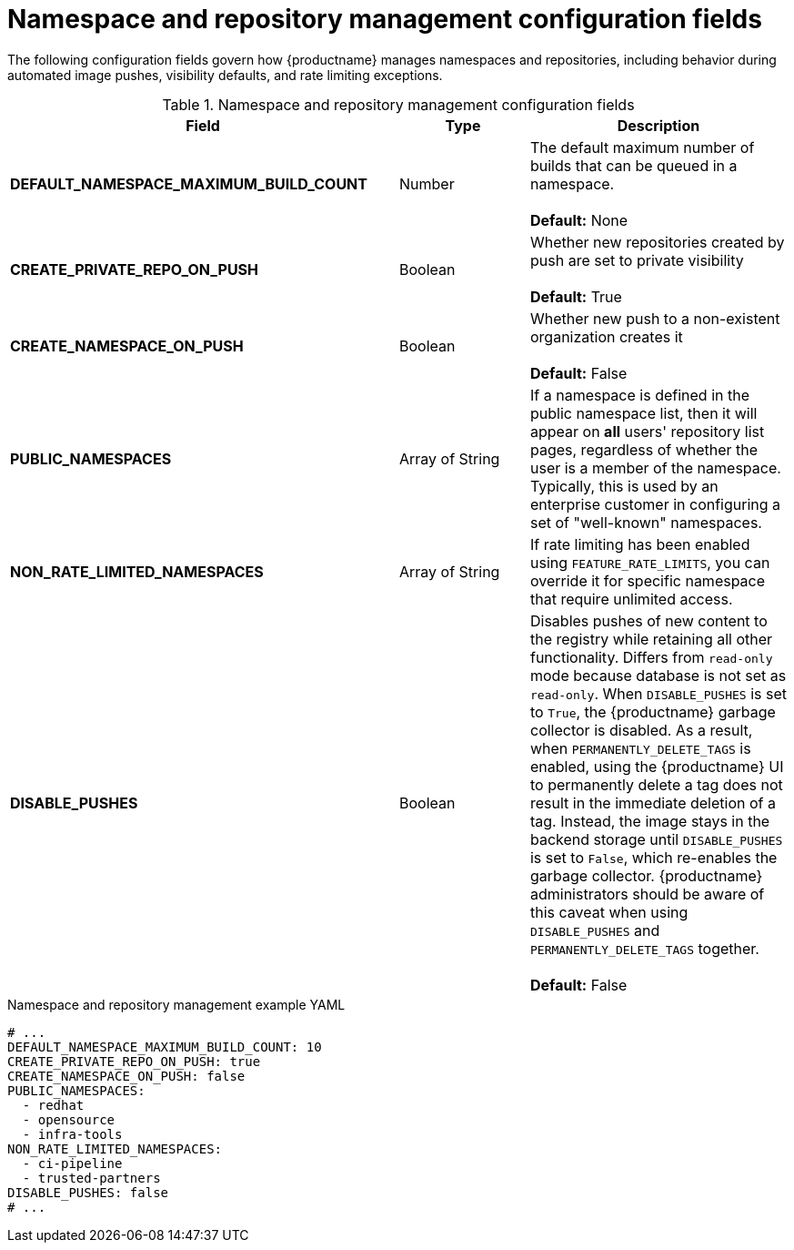 :_mod-docs-content-type: REFERENCE
[id="config-fields-namespace-repository-management"]
= Namespace and repository management configuration fields

The following configuration fields govern how {productname} manages namespaces and repositories, including behavior during automated image pushes, visibility defaults, and rate limiting exceptions.

.Namespace and repository management configuration fields
[cols="3a,1a,2a",options="header"]
|===
| Field | Type | Description
| **DEFAULT_NAMESPACE_MAXIMUM_BUILD_COUNT** | Number | The default maximum number of builds that can be queued in a namespace. +
 +
**Default:** None

| **CREATE_PRIVATE_REPO_ON_PUSH** | Boolean | Whether new repositories created by push are set to private visibility +
 +
**Default:** True

| **CREATE_NAMESPACE_ON_PUSH** | Boolean | Whether new push to a non-existent organization creates it +
 +
**Default:** False

| **PUBLIC_NAMESPACES** | Array of String | If a namespace is defined in the public namespace list, then it will appear on *all* users' repository list pages, regardless of whether the user is a member of the namespace. Typically, this is used by an enterprise customer in configuring a set of "well-known" namespaces.

| **NON_RATE_LIMITED_NAMESPACES**  | Array of String | If rate limiting has been enabled using `FEATURE_RATE_LIMITS`,  you can override it for specific namespace that require unlimited access.

|*DISABLE_PUSHES* |Boolean | Disables pushes of new content to the registry while retaining all other functionality. Differs from `read-only` mode because database is not set as `read-only`. When `DISABLE_PUSHES` is set to `True`, the {productname} garbage collector is disabled. As a result, when `PERMANENTLY_DELETE_TAGS` is enabled, using the {productname} UI to permanently delete a tag does not result in the immediate deletion of a tag. Instead, the image stays in the backend storage until `DISABLE_PUSHES` is set to `False`, which re-enables the garbage collector. {productname} administrators should be aware of this caveat when using `DISABLE_PUSHES` and `PERMANENTLY_DELETE_TAGS` together. +
 +
 **Default:** False
|===

.Namespace and repository management example YAML
[source,yaml]
----
# ...
DEFAULT_NAMESPACE_MAXIMUM_BUILD_COUNT: 10
CREATE_PRIVATE_REPO_ON_PUSH: true
CREATE_NAMESPACE_ON_PUSH: false
PUBLIC_NAMESPACES:
  - redhat
  - opensource
  - infra-tools
NON_RATE_LIMITED_NAMESPACES:
  - ci-pipeline
  - trusted-partners
DISABLE_PUSHES: false
# ...
----
